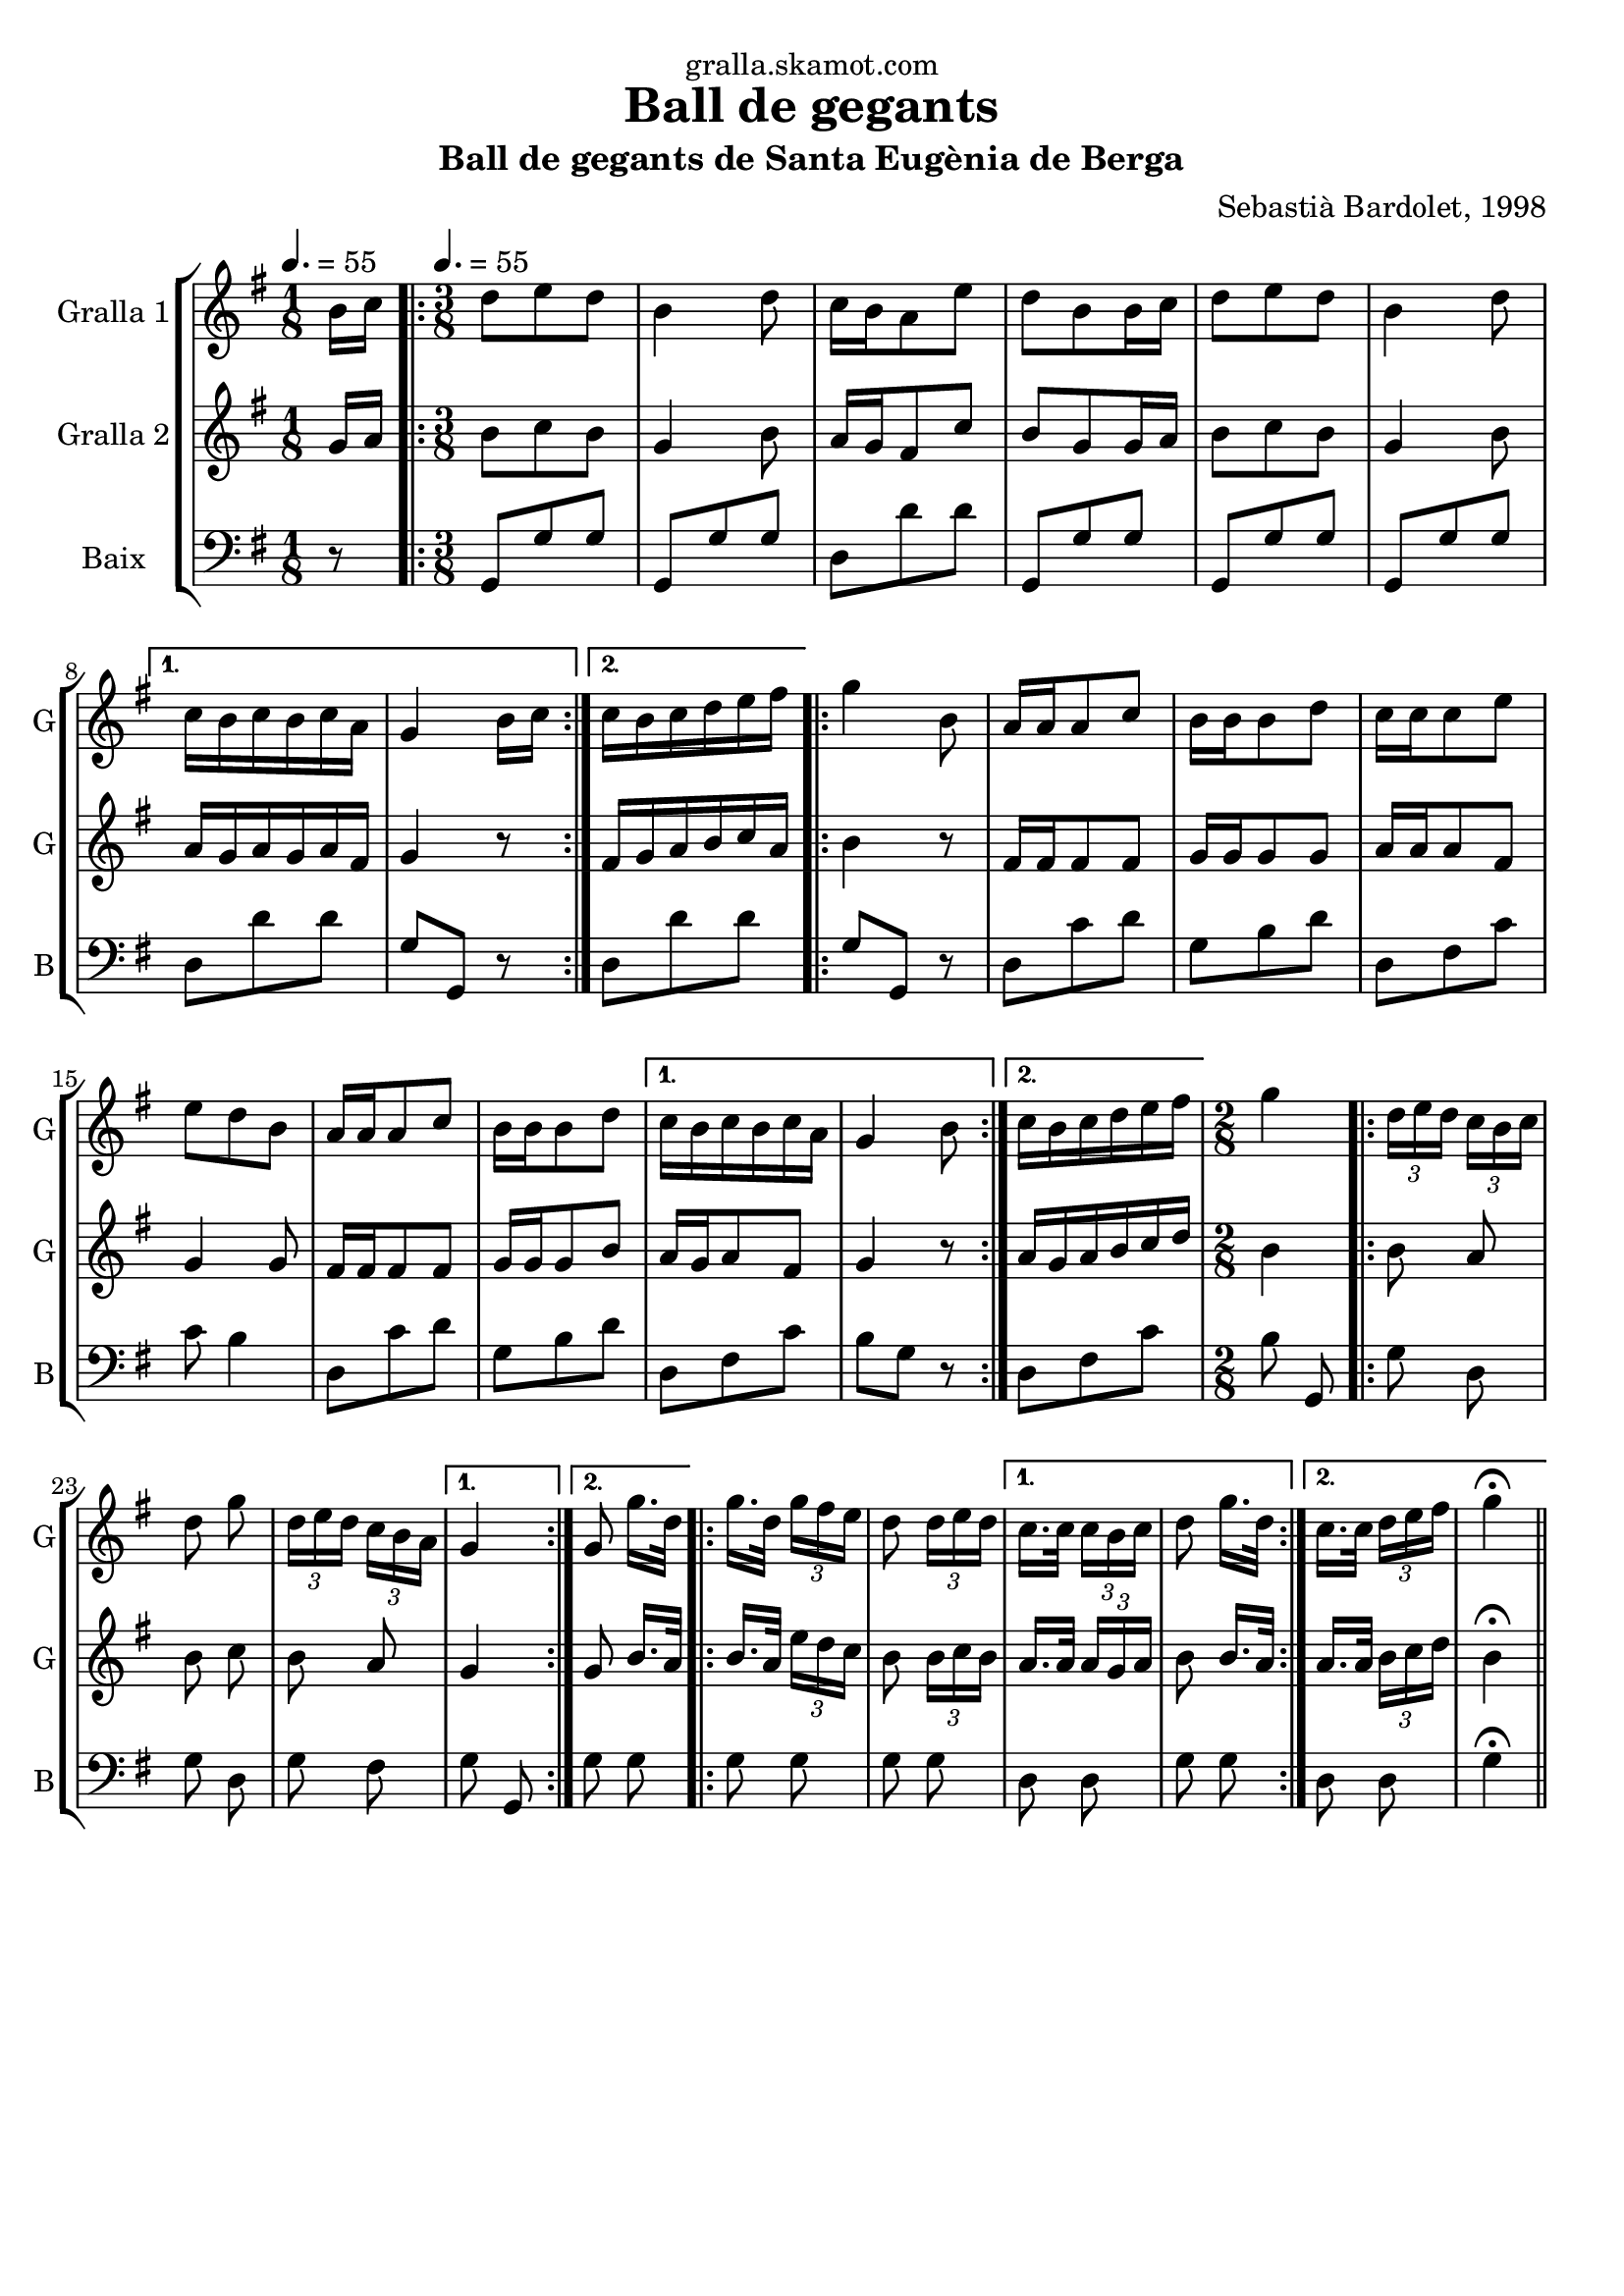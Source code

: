 \version "2.16.2"

\header {
  dedication="gralla.skamot.com"
  title="Ball de gegants"
  subtitle="Ball de gegants de Santa Eugènia de Berga"
  subsubtitle=""
  poet=""
  meter=""
  piece=""
  composer="Sebastià Bardolet, 1998"
  arranger=""
  opus=""
  instrument=""
  copyright=""
  tagline=""
}

liniaroAa =
\relative b'
{
  \clef treble
  \key g \major
  \time 1/8
  b16 c \tempo 4. = 55  |
  \time 3/8   \repeat volta 2 { d8 e d  |
  b4 d8  |
  c16 b a8 e'  |
  %05
  d8 b b16 c  |
  d8 e d  |
  b4 d8 }
  \alternative { { c16 b c b c a  |
  g4 b16 c }
  %10
  { c16 b c d e fis } }
  \repeat volta 2 {
  g4 b,8  |
  a16 a a8 c  |
  b16 b b8 d  |
  c16 c c8 e  |
  %15
  e8 d b  |
  a16 a a8 c  |
  b16 b b8 d }
  \alternative { { c16 b c b c a  |
  g4 b8 }
  %20
  { c16 b c d e fis } }
  \time 2/8   g4  |
  \repeat volta 2 { \times 2/3 { d16 e d } \times 2/3 { c b c }  |
  d8 g  |
  \times 2/3 { d16 e d } \times 2/3 { c b a } }
  %25
  \alternative { { g4 }
  { g8 g'16. d32 } }
  \repeat volta 2 {
  g16. d32 \times 2/3 { g16 fis e }  |
  d8 \times 2/3 { d16 e d } }
  \alternative { { c16. c32 \times 2/3 { c16 b c }  |
  %30
  d8 g16. d32 }
  { c16. c32 \times 2/3 { d16 e fis }  |
  g4 \fermata } } \bar "||"
}

liniaroAb =
\relative g'
{
  \tempo 4. = 55
  \clef treble
  \key g \major
  \time 1/8
  g16 a  |
  \time 3/8   \repeat volta 2 { b8 c b  |
  g4 b8  |
  a16 g fis8 c'  |
  %05
  b8 g g16 a  |
  b8 c b  |
  g4 b8 }
  \alternative { { a16 g a g a fis  |
  g4 r8 }
  %10
  { fis16 g a b c a } }
  \repeat volta 2 {
  b4 r8  |
  fis16 fis fis8 fis  |
  g16 g g8 g  |
  a16 a a8 fis  |
  %15
  g4 g8  |
  fis16 fis fis8 fis  |
  g16 g g8 b }
  \alternative { { a16 g a8 fis  |
  g4 r8 }
  %20
  { a16 g a b c d } }
  \time 2/8   b4  |
  \repeat volta 2 { b8 a  |
  b8 c  |
  b8 a }
  %25
  \alternative { { g4 }
  { g8 b16. a32 } }
  \repeat volta 2 {
  b16. a32 \times 2/3 { e'16 d c }  |
  b8 \times 2/3 { b16 c b } }
  \alternative { { a16. a32 \times 2/3 { a16 g a }  |
  %30
  b8 b16. a32 }
  { a16. a32 \times 2/3 { b16 c d }  |
  b4 \fermata } } \bar "||"
}

liniaroAc =
\relative g,
{
  \tempo 4. = 55
  \clef bass
  \key g \major
  \time 1/8
  r8  |
  \time 3/8   \repeat volta 2 { g8 g' g  |
  g,8 g' g  |
  d8 d' d  |
  %05
  g,,8 g' g  |
  g,8 g' g  |
  g,8 g' g }
  \alternative { { d8 d' d  |
  g,8 g, r }
  %10
  { d'8 d' d } }
  \repeat volta 2 {
  g,8 g, r  |
  d'8 c' d  |
  g,8 b d  |
  d,8 fis c'  |
  %15
  c8 b4  |
  d,8 c' d  |
  g,8 b d }
  \alternative { { d,8 fis c'  |
  b8 g r }
  %20
  { d8 fis c' } }
  \time 2/8   b8 g,  |
  \repeat volta 2 { g'8 d  |
  g8 d  |
  g8 fis }
  %25
  \alternative { { g8 g, }
  { g'8 g } }
  \repeat volta 2 {
  g8 g  |
  g8 g }
  \alternative { { d8 d  |
  %30
  g8 g }
  { d8 d  |
  g4 \fermata } } \bar "||"
}

\bookpart {
  \score {
    \new StaffGroup {
      \override Score.RehearsalMark #'self-alignment-X = #LEFT
      <<
        \new Staff \with {instrumentName = #"Gralla 1" shortInstrumentName = #"G"} \liniaroAa
        \new Staff \with {instrumentName = #"Gralla 2" shortInstrumentName = #"G"} \liniaroAb
        \new Staff \with {instrumentName = #"Baix" shortInstrumentName = #"B"} \liniaroAc
      >>
    }
    \layout {}
  }
  \score { \unfoldRepeats
    \new StaffGroup {
      \override Score.RehearsalMark #'self-alignment-X = #LEFT
      <<
        \new Staff \with {instrumentName = #"Gralla 1" shortInstrumentName = #"G"} \liniaroAa
        \new Staff \with {instrumentName = #"Gralla 2" shortInstrumentName = #"G"} \liniaroAb
        \new Staff \with {instrumentName = #"Baix" shortInstrumentName = #"B"} \liniaroAc
      >>
    }
    \midi {
      \set Staff.midiInstrument = "oboe"
      \set DrumStaff.midiInstrument = "drums"
    }
  }
}

\bookpart {
  \header {instrument="Gralla 1"}
  \score {
    \new StaffGroup {
      \override Score.RehearsalMark #'self-alignment-X = #LEFT
      <<
        \new Staff \liniaroAa
      >>
    }
    \layout {}
  }
  \score { \unfoldRepeats
    \new StaffGroup {
      \override Score.RehearsalMark #'self-alignment-X = #LEFT
      <<
        \new Staff \liniaroAa
      >>
    }
    \midi {
      \set Staff.midiInstrument = "oboe"
      \set DrumStaff.midiInstrument = "drums"
    }
  }
}

\bookpart {
  \header {instrument="Gralla 2"}
  \score {
    \new StaffGroup {
      \override Score.RehearsalMark #'self-alignment-X = #LEFT
      <<
        \new Staff \liniaroAb
      >>
    }
    \layout {}
  }
  \score { \unfoldRepeats
    \new StaffGroup {
      \override Score.RehearsalMark #'self-alignment-X = #LEFT
      <<
        \new Staff \liniaroAb
      >>
    }
    \midi {
      \set Staff.midiInstrument = "oboe"
      \set DrumStaff.midiInstrument = "drums"
    }
  }
}

\bookpart {
  \header {instrument="Baix"}
  \score {
    \new StaffGroup {
      \override Score.RehearsalMark #'self-alignment-X = #LEFT
      <<
        \new Staff \liniaroAc
      >>
    }
    \layout {}
  }
  \score { \unfoldRepeats
    \new StaffGroup {
      \override Score.RehearsalMark #'self-alignment-X = #LEFT
      <<
        \new Staff \liniaroAc
      >>
    }
    \midi {
      \set Staff.midiInstrument = "oboe"
      \set DrumStaff.midiInstrument = "drums"
    }
  }
}

